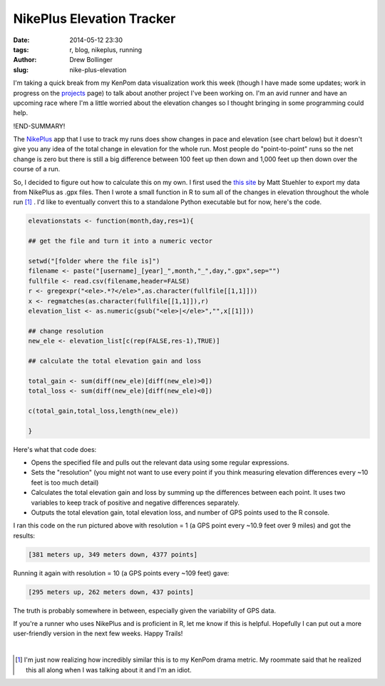 ==========================
NikePlus Elevation Tracker
==========================

:date: 2014-05-12 23:30
:tags: r, blog, nikeplus, running
:author: Drew Bollinger
:slug: nike-plus-elevation


.. _projects: ../../../../../pages/projects.html
.. _NikePlus: https://secure-nikeplus.nike.com/plus/
.. _`this site`: https://mattstuehler.com/lab/NikePlus/

I'm taking a quick break from my KenPom data visualization work this week (though I have made some updates; work in progress on the projects_ page) to talk about 
another project I've been working on. I'm an avid runner and have an upcoming race where I'm a little worried about the elevation changes so I thought bringing in 
some programming could help. 

!END-SUMMARY!

The NikePlus_ app that I use to track my runs does show changes in pace and elevation (see chart below) but it doesn't give you any idea of the total change in 
elevation for the whole run. Most people do "point-to-point" runs so the net change is zero but there is still a big difference between 100 feet up then down 
and 1,000 feet up then down over the course of a run.

.. image:: /images/NikePlus-1-20-2013.png
   :height: 90
   :width: 800
   :align: center
   :alt: NikePlus Pace and Elevation Chart

So, I decided to figure out how to calculate this on my own. I first used the `this site`_ by Matt Stuehler to export my data from NikePlus as .gpx files. Then I wrote 
a small function in R to sum all of the changes in elevation throughout the whole run [#]_ . I'd like to eventually convert this to a standalone Python executable but for 
now, here's the code.

.. code-block:: r

    elevationstats <- function(month,day,res=1){

    ## get the file and turn it into a numeric vector

    setwd("[folder where the file is]")
    filename <- paste("[username]_[year]_",month,"_",day,".gpx",sep="")
    fullfile <- read.csv(filename,header=FALSE)
    r <- gregexpr("<ele>.*?</ele>",as.character(fullfile[[1,1]]))
    x <- regmatches(as.character(fullfile[[1,1]]),r)
    elevation_list <- as.numeric(gsub("<ele>|</ele>","",x[[1]]))

    ## change resolution
    new_ele <- elevation_list[c(rep(FALSE,res-1),TRUE)]

    ## calculate the total elevation gain and loss

    total_gain <- sum(diff(new_ele)[diff(new_ele)>0])
    total_loss <- sum(diff(new_ele)[diff(new_ele)<0])

    c(total_gain,total_loss,length(new_ele))

    }

Here's what that code does:

- Opens the specified file and pulls out the relevant data using some regular expressions.
- Sets the "resolution" (you might not want to use every point if you think measuring elevation differences every ~10 feet is too much detail)
- Calculates the total elevation gain and loss by summing up the differences between each point. It uses two variables to keep track of positive and negative differences separately.
- Outputs the total elevation gain, total elevation loss, and number of GPS points used to the R console.

I ran this code on the run pictured above with resolution = 1 (a GPS point every ~10.9 feet over 9 miles) and got the results:

.. code-block:: r

    [381 meters up, 349 meters down, 4377 points] 

Running it again with resolution = 10 (a GPS points every ~109 feet) gave:

.. code-block:: r

    [295 meters up, 262 meters down, 437 points] 

The truth is probably somewhere in between, especially given the variability of GPS data.

If you're a runner who uses NikePlus and is proficient in R, let me know if this is helpful. Hopefully I can put out a more user-friendly version 
in the next few weeks. Happy Trails!

.. container:: separator

   |

.. [#] I'm just now realizing how incredibly similar this is to my KenPom drama metric. My roommate said that he realized this all along when I was talking about it and I'm an idiot.
